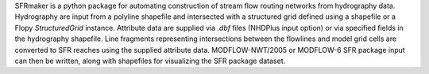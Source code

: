 SFRmaker is a python package for automating construction of stream flow routing networks from hydrography data. Hydrography are input from a polyline shapefile and intersected with a structured grid defined using a shapefile or a Flopy `StructuredGrid` instance. Attribute data are supplied via `.dbf` files (NHDPlus input option) or via specified fields in the hydrography shapefile. Line fragments representing intersections between the flowlines and model grid cells are converted to SFR reaches using the supplied attribute data. MODFLOW-NWT/2005 or MODFLOW-6 SFR package input can then be written, along with shapefiles for visualizing the SFR package dataset.